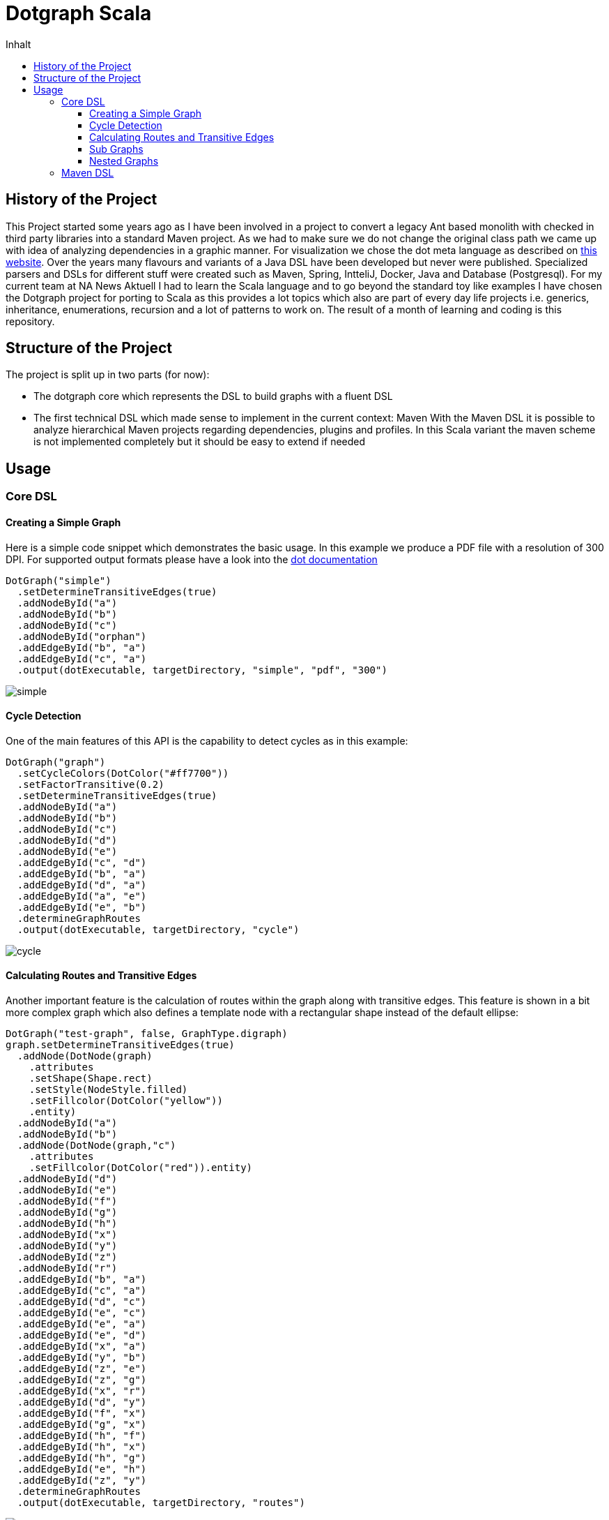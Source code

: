 = Dotgraph Scala
:doctype: book
:description: Projekt Dokumentation für den Mediaboss
:keywords: Inbound, APA, EQS, PRN, Media-Boss
:icons: font
:toc:
:toc-title: Inhalt
:toclevels: 10
:graphvizdot: /usr/local/bin/dot


== History of the Project
This Project started some years ago as I have been involved in a project to convert a legacy Ant based monolith with checked in
third party libraries into a standard Maven project. As we had to make sure we do not change the original class path
we came up with idea of analyzing dependencies in a graphic manner.
For visualization we chose the dot meta language as described on https://graphviz.org/[this website].
Over the years many flavours and variants of a Java DSL have been developed but never were published.
Specialized parsers and DSLs for different stuff were created such as Maven, Spring, IntteliJ, Docker, Java and Database (Postgresql).
For my current team at NA News Aktuell I had to learn the Scala language and to go beyond the standard toy like examples I have chosen the
Dotgraph project for porting to Scala as this provides a lot topics which also are part of every day life projects i.e.
generics, inheritance, enumerations, recursion and a lot of patterns to work on.
The result of a month of learning and coding is this repository.

== Structure of the Project
The project is split up in two parts (for now):

- The dotgraph core which represents the DSL to build graphs with a fluent DSL
- The first technical DSL which made sense to implement in the current context: Maven
  With the Maven DSL it is possible to analyze hierarchical Maven projects regarding dependencies, plugins and profiles.
  In this Scala variant the maven scheme is not implemented completely but it should be easy to extend if needed
  
== Usage

=== Core DSL

==== Creating a Simple Graph
Here is a simple code snippet which demonstrates the basic usage.
In this example we produce a PDF file with a resolution of 300 DPI.
For supported output formats please have a look into the https://graphviz.gitlab.io/_pages/doc/info/output.html[dot documentation]

    DotGraph("simple")
      .setDetermineTransitiveEdges(true)
      .addNodeById("a")
      .addNodeById("b")
      .addNodeById("c")
      .addNodeById("orphan")
      .addEdgeById("b", "a")
      .addEdgeById("c", "a")
      .output(dotExecutable, targetDirectory, "simple", "pdf", "300")

image::docs/jpg/simple.jpg[]

==== Cycle Detection
One of the main features of this API is the capability to detect cycles as in this example:
    
    DotGraph("graph")
      .setCycleColors(DotColor("#ff7700"))
      .setFactorTransitive(0.2)
      .setDetermineTransitiveEdges(true)
      .addNodeById("a")
      .addNodeById("b")
      .addNodeById("c")
      .addNodeById("d")
      .addNodeById("e")
      .addEdgeById("c", "d")
      .addEdgeById("b", "a")
      .addEdgeById("d", "a")
      .addEdgeById("a", "e")
      .addEdgeById("e", "b")
      .determineGraphRoutes
      .output(dotExecutable, targetDirectory, "cycle")

image::docs/jpg/cycle.jpg[]

==== Calculating Routes and Transitive Edges
Another important feature is the calculation of routes within the graph along with transitive edges.
This feature is shown in a bit more complex graph which also defines a template node with a rectangular shape instead of
the default ellipse:

    DotGraph("test-graph", false, GraphType.digraph)
    graph.setDetermineTransitiveEdges(true)
      .addNode(DotNode(graph)
        .attributes
        .setShape(Shape.rect)
        .setStyle(NodeStyle.filled)
        .setFillcolor(DotColor("yellow"))
        .entity)
      .addNodeById("a")
      .addNodeById("b")
      .addNode(DotNode(graph,"c")
        .attributes
        .setFillcolor(DotColor("red")).entity)
      .addNodeById("d")
      .addNodeById("e")
      .addNodeById("f")
      .addNodeById("g")
      .addNodeById("h")
      .addNodeById("x")
      .addNodeById("y")
      .addNodeById("z")
      .addNodeById("r")
      .addEdgeById("b", "a")
      .addEdgeById("c", "a")
      .addEdgeById("d", "c")
      .addEdgeById("e", "c")
      .addEdgeById("e", "a")
      .addEdgeById("e", "d")
      .addEdgeById("x", "a")
      .addEdgeById("y", "b")
      .addEdgeById("z", "e")
      .addEdgeById("z", "g")
      .addEdgeById("x", "r")
      .addEdgeById("d", "y")
      .addEdgeById("f", "x")
      .addEdgeById("g", "x")
      .addEdgeById("h", "f")
      .addEdgeById("h", "x")
      .addEdgeById("h", "g")
      .addEdgeById("e", "h")
      .addEdgeById("z", "y")
      .determineGraphRoutes
      .output(dotExecutable, targetDirectory, "routes")

image::docs/jpg/routes.jpg[]

==== Sub Graphs
Graphs may also be nested which is demonstrated by the following code snippet.
Please note that sub graphs must have an id which starts with the word 'cluster'
this is a restriction of the dot language.

    val cluster1 = DotGraph("cluster1", graphType = GraphType.subgraph)
    cluster1.setCreateLegend(CreateLegend.NONE)
      .setDetermineTransitiveEdges(true)
      .attributes
      .setLabel("Cluster 1")
      .setStyle(ClusterStyle.dotted)
      .setColor(DotColor("blue"))
      .setStyle(ClusterStyle.filled)
      .setFillcolor(DotColor("yellow"))
      .entity
      .addNode(DotNode(cluster1)
        .attributes
        .setStyle(NodeStyle.filled)
        .setFillcolor(DotColor("white"))
        .entity)
      .addNode(DotNode(cluster1, "a1")
        .attributes
        .setStyle(NodeStyle.filled)
        .setFillcolor(DotColor("red"))
        .entity)
      .addNodeById("b1")
      .addNodeById("c1")
      .addNodeById("d1")
      .addEdgeById("b1", "a1")
      .addEdgeById("c1", "a1")
      .addEdgeById("d1", "b1")
      .addEdgeById("d1", "c1")
      .addEdgeById("d1", "a1")

    val cluster2 = DotGraph("cluster2", graphType = GraphType.subgraph)
    cluster2.setCreateLegend(CreateLegend.NONE)
      .setDetermineTransitiveEdges(true)
      .attributes
      .setLabel("Cluster 2")
      .entity
      .addNode(DotNode(cluster2)
        .attributes
        .setStyle(NodeStyle.filled)
        .setFillcolor(DotColor("green"))
        .entity).addNode(DotNode(cluster2, "a2")
      .attributes
      .setStyle(NodeStyle.filled)
      .setFillcolor(DotColor("red"))
      .entity)
      .addNodeById("b2")
      .addNodeById("c2")
      .addNodeById("d2")
      .addNodeById("e2")
      .addEdgeById("b2", "a2")
      .addEdgeById("c2", "a2")
      .addEdgeById("c2", "d2")
      .addEdgeById("d2", "e2")

    val graph = DotGraph("graph")
    graph.setDetermineTransitiveEdges(true)
      .addNode(DotNode(graph)
        .attributes
        .setStyle(NodeStyle.filled)
        .setFillcolor(DotColor("lightblue"))
        .entity)
      .addNodeById("A")
      .addGraph(cluster1)
      .addGraph(cluster2)
      .addNodeById("Z")
      .addEdgeById("Z", "c2")
      .addEdgeById("Z", "d1")
      .addEdgeById("a1", "A")
      .addEdgeById("e2", "A")
      .determineGraphRoutes
      .output(dotExecutable, targetDirectory, "subgraph")

image::docs/jpg/subgraph.jpg[]

==== Nested Graphs
It is also possible to nest graphs. Here the same rules for sub graphs apply regarding their naming as mentioned in the
previous section.

    val cluster1 = DotGraph("cluster1", graphType = GraphType.subgraph)
      .setCreateLegend(CreateLegend.NONE)
      .setDetermineTransitiveEdges(true)
      .addNodeById("a1")
      .addNodeById("b1")
      .addNodeById("c1")
      .addEdgeById("b1", "a1")
      .addEdgeById("c1", "a1")

    val cluster2 = DotGraph("cluster2", graphType = GraphType.subgraph)
      .setCreateLegend(CreateLegend.NONE)
      .setDetermineTransitiveEdges(true)
      .addNodeById("a2")
      .addNodeById("b2")
      .addNodeById("c2")
      .addEdgeById("b2", "a2")
      .addEdgeById("c2", "a2")
      .addGraph(cluster1)

    val graph = DotGraph("graph")
    graph.setDetermineTransitiveEdges(true)
      .addNode(DotNode(graph)
        .attributes.setShape(Shape.rect)
        .setStyle(NodeStyle.filled)
        .setFillcolor(DotColor("lightblue"))
        .entity)
      .addNodeById("a")
      .addNodeById("b")
      .addNodeById("c")
      .addEdgeById("b", "a")
      .addEdgeById("c", "a")
      .addGraph(cluster2)
      .output(dotExecutable, targetDirectory, "nested")

image::docs/jpg/nested.jpg[]

=== Maven DSL
Creating a fact sheet for a given Maven project is easy as:

    PomGraph(new File("../pom.xml")).output(targetDirectory, format = "jpg", dpi = "300")

In this case we will produce a JPG image file with a resolution of 300 DPI.

The fact sheet will contain information about:

- Dependency Management
- Dependencies
- Plugin Management
- Plugins
- Profile Executions

All topics above will be derived from top to bottom according to the modules structure of the project where
all placeholders are resolved from properties (some of the most important standard Maven properties are also calculated).
Here is the list of supported predefined Maven properties:

Project coordinates:

- project.packaging - The packaging of the project
- project.artifactId - The artifactId of the projects artifact
- project.groupId - The groupId of the projects artifact
- project.version - The version of the projects artifact
- project.name - The name of the projects artifact
- project.description - The description of the projects artifact

Directories:

- basedir - The directory where the pom.xml is stored
- project.basedir - The directory where the pom.xml is stored
- project.baseUri - The directory where the pom.xml is stored as URI
- maven.multiModuleProjectDirectory - The directory where the top pom.xml is stored
- project.build.directory - The 
- project.build.sourceDirectory
- project.build.outputDirectory
- project.build.testSourceDirectory
- project.build.testOutputDirectory

For this project the sheet looks as follows: 
    
image::docs/jpg/dotgraph-scala.jpg[]
